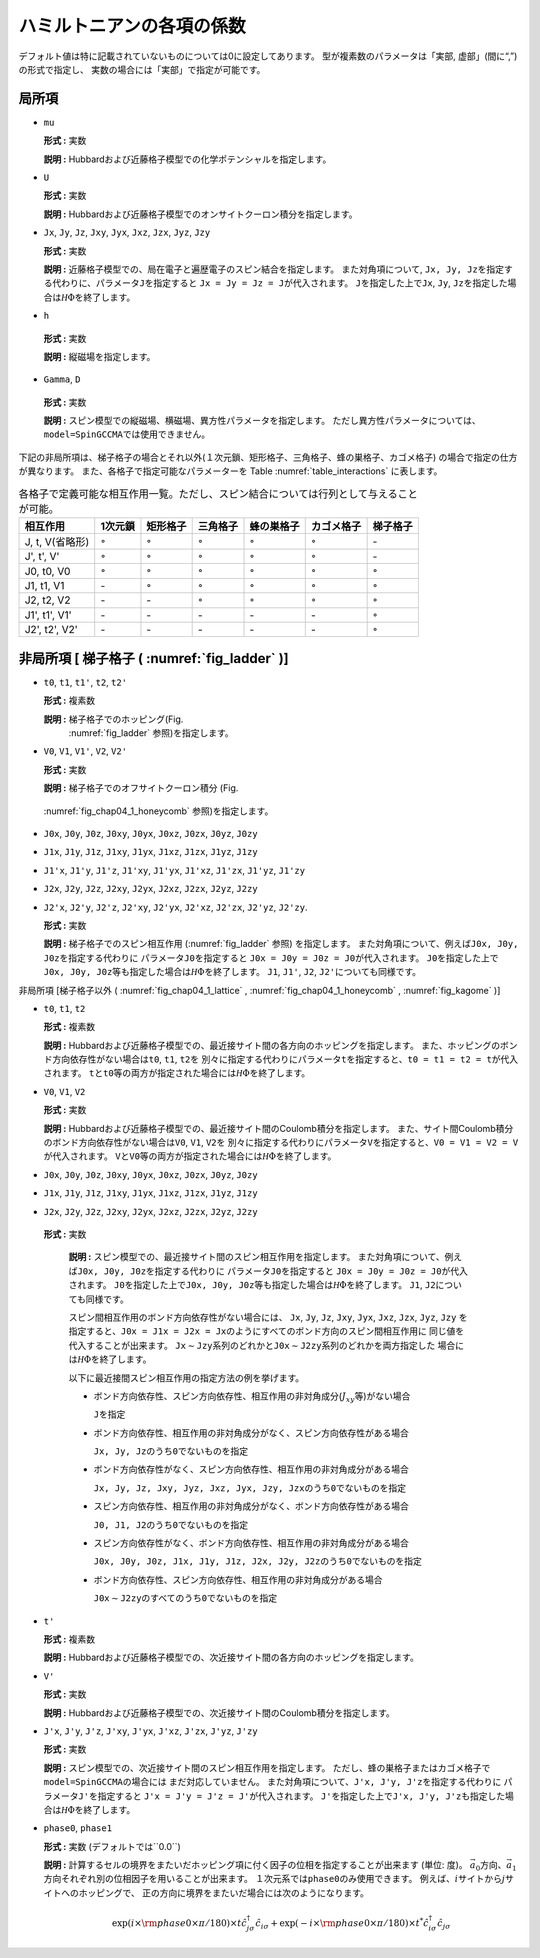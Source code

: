 .. highlight:: none

ハミルトニアンの各項の係数
--------------------------

デフォルト値は特に記載されていないものについては0に設定してあります。
型が複素数のパラメータは「実部, 虚部」(間に“,”)の形式で指定し、
実数の場合には「実部」で指定が可能です。

局所項
~~~~~~

*  ``mu``

   **形式 :** 実数

   **説明 :**
   Hubbardおよび近藤格子模型での化学ポテンシャルを指定します。

*  ``U``

   **形式 :** 実数

   **説明 :**
   Hubbardおよび近藤格子模型でのオンサイトクーロン積分を指定します。

*  ``Jx``, ``Jy``, ``Jz``, ``Jxy``, ``Jyx``, ``Jxz``, ``Jzx``, ``Jyz``,
   ``Jzy``

   **形式 :** 実数

   **説明 :**
   近藤格子模型での、局在電子と遍歴電子のスピン結合を指定します。
   また対角項について,
   ``Jx, Jy, Jz``\ を指定する代わりに、パラメータ\ ``J``\ を指定すると
   ``Jx = Jy = Jz = J``\ が代入されます。 ``J``\ を指定した上で\ ``Jx``,
   ``Jy``, ``Jz``\ を指定した場合は\ :math:`{\mathcal H}\Phi`\ を終了します。

*   ``h``

   **形式 :** 実数

   **説明 :** 縦磁場を指定します。

*   ``Gamma``, ``D``

   **形式 :** 実数

   **説明 :**
   スピン模型での縦磁場、横磁場、異方性パラメータを指定します。
   ただし異方性パラメータについては、\ ``model=SpinGCCMA``\ では使用できません。

下記の非局所項は、梯子格子の場合とそれ以外(１次元鎖、矩形格子、三角格子、蜂の巣格子、カゴメ格子)
の場合で指定の仕方が異なります。
また、各格子で指定可能なパラメーターを
Table :numref:`table_interactions` に表します。

.. _table_interactions:
.. csv-table:: 各格子で定義可能な相互作用一覧。ただし、スピン結合については行列として与えることが可能。
   :header: "相互作用", "1次元鎖", "矩形格子", "三角格子", "蜂の巣格子", "カゴメ格子", "梯子格子"

   "J, t, V(省略形)", ":math:`{\circ}`", ":math:`{\circ}`", ":math:`{\circ}`", ":math:`{\circ}`", ":math:`{\circ}`", "\-"
   "J', t', V'", ":math:`{\circ}`", ":math:`{\circ}`", ":math:`{\circ}`", ":math:`{\circ}`", ":math:`{\circ}`", "\-"
   "J0, t0, V0", ":math:`{\circ}`", ":math:`{\circ}`", ":math:`{\circ}`", ":math:`{\circ}`", ":math:`{\circ}`", ":math:`{\circ}`"
   "J1, t1, V1", "\-", ":math:`{\circ}`", ":math:`{\circ}`", ":math:`{\circ}`", ":math:`{\circ}`", ":math:`{\circ}`"
   "J2, t2, V2", "\-", "\-", ":math:`{\circ}`", ":math:`{\circ}`", ":math:`{\circ}`", ":math:`{\circ}`"
   "J1', t1', V1'", "\-", "\-", "\-", "\-", "\-", ":math:`{\circ}`"
   "J2', t2', V2'", "\-", "\-", "\-", "\-", "\-", ":math:`{\circ}`"


非局所項 [ 梯子格子 ( :numref:`fig_ladder` )]
~~~~~~~~~~~~~~~~~~~~~~~~~~~~~~~~~~~~~~~~~~~~~~~~~~~~~~~~~

*  ``t0``, ``t1``, ``t1'``, ``t2``, ``t2'``

   **形式 :** 複素数

   **説明 :** 梯子格子でのホッピング(Fig.
    :numref:`fig_ladder` 参照)を指定します。

*  ``V0``, ``V1``, ``V1'``, ``V2``, ``V2'``

   **形式 :** 実数

   **説明 :** 梯子格子でのオフサイトクーロン積分 (Fig.
  :numref:`fig_chap04_1_honeycomb` 参照)を指定します。

*  ``J0x``, ``J0y``, ``J0z``, ``J0xy``, ``J0yx``, ``J0xz``, ``J0zx``,
   ``J0yz``, ``J0zy``

*  ``J1x``, ``J1y``, ``J1z``, ``J1xy``, ``J1yx``, ``J1xz``, ``J1zx``,
   ``J1yz``, ``J1zy``

*  ``J1'x``, ``J1'y``, ``J1'z``, ``J1'xy``, ``J1'yx``, ``J1'xz``,
   ``J1'zx``, ``J1'yz``, ``J1'zy``

*  ``J2x``, ``J2y``, ``J2z``, ``J2xy``, ``J2yx``, ``J2xz``, ``J2zx``,
   ``J2yz``, ``J2zy``

*  ``J2'x``, ``J2'y``, ``J2'z``, ``J2'xy``, ``J2'yx``, ``J2'xz``,
   ``J2'zx``, ``J2'yz``, ``J2'zy``.

   **形式 :** 実数

   **説明 :** 梯子格子でのスピン相互作用 (:numref:`fig_ladder` 参照)
   を指定します。
   また対角項について、例えば\ ``J0x, J0y, J0z``\ を指定する代わりに
   パラメータ\ ``J0``\ を指定すると
   ``J0x = J0y = J0z = J0``\ が代入されます。
   ``J0``\ を指定した上で\ ``J0x, J0y, J0z``\ 等も指定した場合は\ :math:`{\mathcal H}\Phi`\ を終了します。
   ``J1``, ``J1'``, ``J2``, ``J2'``\ についても同様です。

非局所項 [梯子格子以外 ( :numref:`fig_chap04_1_lattice` , :numref:`fig_chap04_1_honeycomb` ,
:numref:`fig_kagome` )]

*  ``t0``, ``t1``, ``t2``

   **形式 :** 複素数

   **説明 :**
   Hubbardおよび近藤格子模型での、最近接サイト間の各方向のホッピングを指定します。
   また、ホッピングのボンド方向依存性がない場合は\ ``t0``, ``t1``,
   ``t2``\ を
   別々に指定する代わりにパラメータ\ ``t``\ を指定すると、\ ``t0 = t1 = t2 = t``\ が代入されます。
   ``t``\ と\ ``t0``\ 等の両方が指定された場合には\ :math:`{\mathcal H}\Phi`\ を終了します。

*  ``V0``, ``V1``, ``V2``

   **形式 :** 実数

   **説明 :**
   Hubbardおよび近藤格子模型での、最近接サイト間のCoulomb積分を指定します。
   また、サイト間Coulomb積分のボンド方向依存性がない場合は\ ``V0``,
   ``V1``, ``V2``\ を
   別々に指定する代わりにパラメータ\ ``V``\ を指定すると、\ ``V0 = V1 = V2 = V``\ が代入されます。
   ``V``\ と\ ``V0``\ 等の両方が指定された場合には\ :math:`{\mathcal H}\Phi`\ を終了します。

*  ``J0x``, ``J0y``, ``J0z``, ``J0xy``, ``J0yx``, ``J0xz``, ``J0zx``,
   ``J0yz``, ``J0zy``

*  ``J1x``, ``J1y``, ``J1z``, ``J1xy``, ``J1yx``, ``J1xz``, ``J1zx``,
   ``J1yz``, ``J1zy``

*  ``J2x``, ``J2y``, ``J2z``, ``J2xy``, ``J2yx``, ``J2xz``, ``J2zx``,
   ``J2yz``, ``J2zy``

  **形式 :** 実数

   **説明 :**
   スピン模型での、最近接サイト間のスピン相互作用を指定します。
   また対角項について、例えば\ ``J0x, J0y, J0z``\ を指定する代わりに
   パラメータ\ ``J0``\ を指定すると
   ``J0x = J0y = J0z = J0``\ が代入されます。
   ``J0``\ を指定した上で\ ``J0x, J0y, J0z``\ 等も指定した場合は\ :math:`{\mathcal H}\Phi`\ を終了します。
   ``J1``, ``J2``\ についても同様です。

   スピン間相互作用のボンド方向依存性がない場合には、 ``Jx``, ``Jy``,
   ``Jz``, ``Jxy``, ``Jyx``, ``Jxz``, ``Jzx``, ``Jyz``, ``Jzy``
   を指定すると、\ ``J0x = J1x = J2x = Jx``\ のようにすべてのボンド方向のスピン間相互作用に
   同じ値を代入することが出来ます。
   ``Jx``\ :math:`\sim`\ ``Jzy``\ 系列のどれかと\ ``J0x``\ :math:`\sim`\ ``J2zy``\ 系列のどれかを両方指定した
   場合には\ :math:`{\mathcal H}\Phi`\ を終了します。

   以下に最近接間スピン相互作用の指定方法の例を挙げます。

   *  ボンド方向依存性、スピン方向依存性、相互作用の非対角成分(\ :math:`J_{x y}`\ 等)がない場合

      ``J``\ を指定

   *  ボンド方向依存性、相互作用の非対角成分がなく、スピン方向依存性がある場合

      ``Jx, Jy, Jz``\ のうち\ ``0``\ でないものを指定

   *  ボンド方向依存性がなく、スピン方向依存性、相互作用の非対角成分がある場合

      ``Jx, Jy, Jz, Jxy, Jyz, Jxz, Jyx, Jzy, Jzx``\ のうち\ ``0``\ でないものを指定

   *  スピン方向依存性、相互作用の非対角成分がなく、ボンド方向依存性がある場合

      ``J0, J1, J2``\ のうち\ ``0``\ でないものを指定

   *  スピン方向依存性がなく、ボンド方向依存性、相互作用の非対角成分がある場合

      ``J0x, J0y, J0z, J1x, J1y, J1z, J2x, J2y, J2z``\ のうち\ ``0``\ でないものを指定

   *  ボンド方向依存性、スピン方向依存性、相互作用の非対角成分がある場合

      ``J0x``\ :math:`\sim`\ ``J2zy``\ のすべてのうち\ ``0``\ でないものを指定

*  ``t'``

   **形式 :** 複素数

   **説明 :**
   Hubbardおよび近藤格子模型での、次近接サイト間の各方向のホッピングを指定します。

*  ``V'``

   **形式 :** 実数

   **説明 :**
   Hubbardおよび近藤格子模型での、次近接サイト間のCoulomb積分を指定します。

*  ``J'x``, ``J'y``, ``J'z``, ``J'xy``, ``J'yx``, ``J'xz``, ``J'zx``,
   ``J'yz``, ``J'zy``

   **形式 :** 実数

   **説明 :**
   スピン模型での、次近接サイト間のスピン相互作用を指定します。
   ただし、蜂の巣格子またはカゴメ格子で\ ``model=SpinGCCMA``\ の場合には
   まだ対応していません。
   また対角項について、\ ``J'x, J'y, J'z``\ を指定する代わりに
   パラメータ\ ``J'``\ を指定すると
   ``J'x = J'y = J'z = J'``\ が代入されます。
   ``J'``\ を指定した上で\ ``J'x, J'y, J'z``\ も指定した場合は\ :math:`{\mathcal H}\Phi`\ を終了します。

*  ``phase0``, ``phase1``

   **形式 :** 実数 (デフォルトでは``0.0``)

   **説明 :**
   計算するセルの境界をまたいだホッピング項に付く因子の位相を指定することが出来ます
   (単位: 度)。
   :math:`\vec{a}_0`\ 方向、\ :math:`\vec{a}_1`\ 方向それぞれ別の位相因子を用いることが出来ます。
   １次元系では\ ``phase0``\ のみ使用できます。
   例えば、\ :math:`i`\ サイトから\ :math:`j`\ サイトへのホッピングで、
   正の方向に境界をまたいだ場合には次のようになります。

   .. math::

          \exp(i \times {\rm phase0}\times\pi/180) \times t {\hat c}_{j \sigma}^\dagger {\hat c}_{i \sigma}
          + \exp(-i \times {\rm phase0}\times\pi/180) \times t^* {\hat c}_{i \sigma}^\dagger {\hat c}_{j \sigma}

.. raw:: latex

   \newpage
